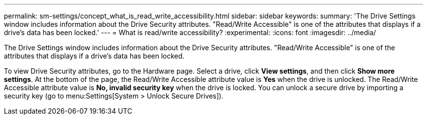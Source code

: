 ---
permalink: sm-settings/concept_what_is_read_write_accessibility.html
sidebar: sidebar
keywords: 
summary: 'The Drive Settings window includes information about the Drive Security attributes. "Read/Write Accessible" is one of the attributes that displays if a drive’s data has been locked.'
---
= What is read/write accessibility?
:experimental:
:icons: font
:imagesdir: ../media/

[.lead]
The Drive Settings window includes information about the Drive Security attributes. "Read/Write Accessible" is one of the attributes that displays if a drive's data has been locked.

To view Drive Security attributes, go to the Hardware page. Select a drive, click *View settings*, and then click *Show more settings*. At the bottom of the page, the Read/Write Accessible attribute value is *Yes* when the drive is unlocked. The Read/Write Accessible attribute value is *No, invalid security key* when the drive is locked. You can unlock a secure drive by importing a security key (go to menu:Settings[System > Unlock Secure Drives]).
